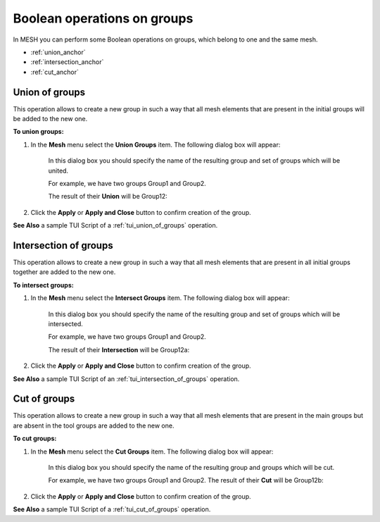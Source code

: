 .. _using_operations_on_groups_page: 

****************************
Boolean operations on groups
****************************

In MESH you can perform some Boolean operations on groups, which belong to one and the same mesh.

* :ref:`union_anchor`
* :ref:`intersection_anchor`
* :ref:`cut_anchor` 




.. _union_anchor:

Union of groups
###############

This operation allows to create a new group in such a way that all
mesh elements that are present in the initial groups will be added to
the new one.

**To union groups:**

#. In the **Mesh** menu select the **Union Groups** item. The following dialog box will appear:

	.. image:: ../images/uniongroups.png
		:align: center                                                 

	In this dialog box you should specify the name of the resulting group and set of groups which will be united.

	For example, we have two groups Group1 and Group2. 

	The result of their **Union** will be Group12:

	.. image:: ../images/image133.gif
		:align: center

	.. centered::
		Group1

	.. image:: ../images/image134.gif
		:align: center

	.. centered::
		Group2

	.. image:: ../images/image135.gif
		:align: center

	.. centered::
		Group12

#. Click the **Apply** or **Apply and Close** button to confirm creation of the group.


**See Also** a sample TUI Script of a 
:ref:`tui_union_of_groups` operation.


.. _intersection_anchor:

Intersection of groups
######################

This operation allows to create a new group in such a way that all
mesh elements that are present in all initial groups together are added to the
new one.

**To intersect groups:**

#. In the **Mesh** menu select the **Intersect Groups** item. The following dialog box will appear:

	.. image:: ../images/intersectgroups.png
		:align: center                                                 

	In this dialog box you should specify the name of the resulting group and set of groups which will be intersected.

	For example, we have two groups Group1 and Group2. 

	The result of their **Intersection** will be Group12a:

	.. image:: ../images/image133.gif
		:align: center

	.. centered::
		Group1

	.. image:: ../images/image134.gif
		:align: center

	.. centered::
		Group2

	.. image:: ../images/image136.gif
		:align: center

	.. centered::
		Group12a

#. Click the **Apply** or **Apply and Close** button to confirm creation of the group.


**See Also** a sample TUI Script of an  
:ref:`tui_intersection_of_groups` operation.  


.. _cut_anchor:

Cut of groups
#############

This operation allows to create a new group in such a way that all
mesh elements that are present in the main groups but are absent in the
tool groups are added to the new one.

**To cut groups:**

#. In the **Mesh** menu select the **Cut Groups** item. The following dialog box will appear:

	.. image:: ../images/cutgroups.png
		:align: center                                                 

	In this dialog box you should specify the name of the resulting group and groups which will be cut.

	For example, we have two groups Group1 and Group2. 
	The result of their **Cut** will be Group12b:

	.. image:: ../images/image133.gif
		:align: center

	.. centered::
		Group1

	.. image:: ../images/image134.gif
		:align: center

	.. centered::
		Group2

	.. image:: ../images/image137.gif
		:align: center

	.. centered::
		Group12b

#. Click the **Apply** or **Apply and Close** button to confirm creation of the group.


**See Also** a sample TUI Script of a 
:ref:`tui_cut_of_groups` operation.  


